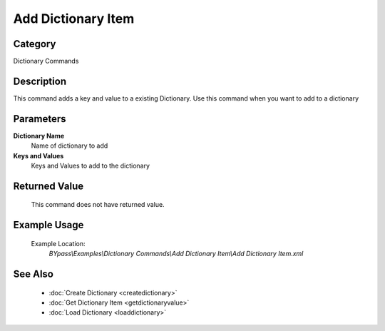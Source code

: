 Add Dictionary Item
===================

Category
--------
Dictionary Commands

Description
-----------

This command adds a key and value to a existing Dictionary. Use this command when you want to add to a dictionary

Parameters
----------

**Dictionary Name**
	Name of dictionary to add

**Keys and Values**
	Keys and Values to add to the dictionary



Returned Value
--------------
	This command does not have returned value.

Example Usage
-------------

	Example Location:  
		`BYpass\\Examples\\Dictionary Commands\\Add Dictionary Item\\Add Dictionary Item.xml`

See Also
--------
	- :doc:`Create Dictionary <createdictionary>`
	- :doc:`Get Dictionary Item <getdictionaryvalue>`
	- :doc:`Load Dictionary <loaddictionary>`

	

